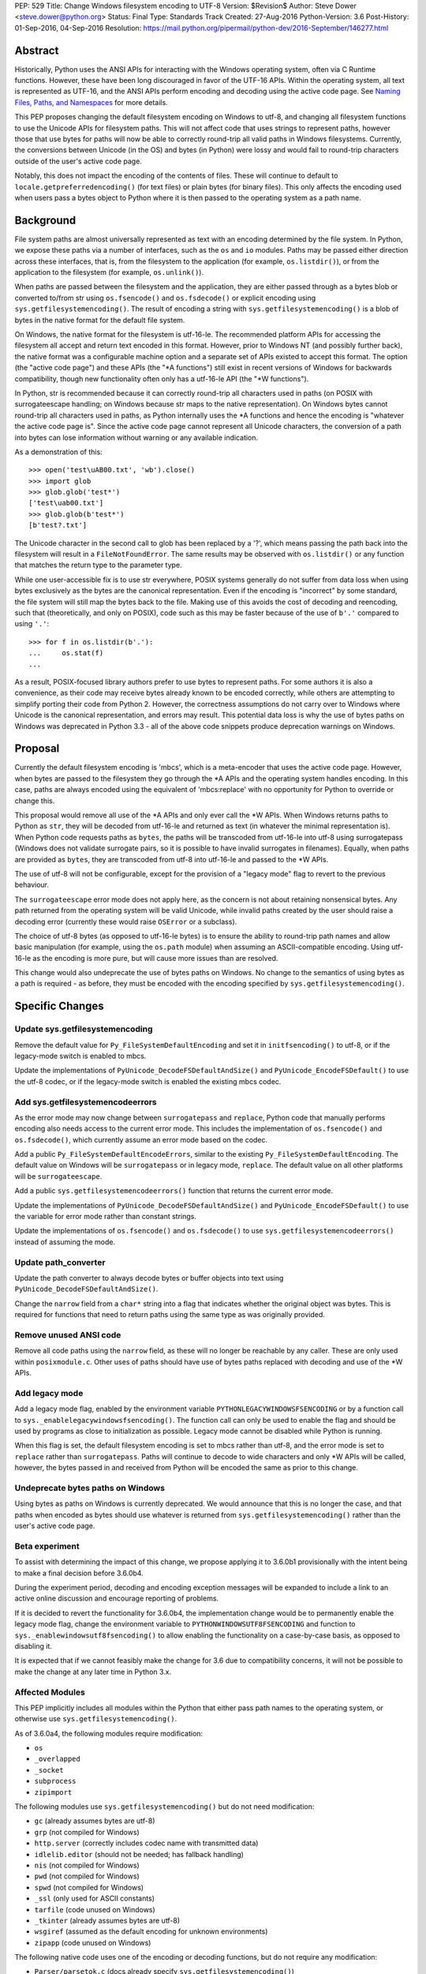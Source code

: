 PEP: 529
Title: Change Windows filesystem encoding to UTF-8
Version: $Revision$
Author: Steve Dower <steve.dower@python.org>
Status: Final
Type: Standards Track
Created: 27-Aug-2016
Python-Version: 3.6
Post-History: 01-Sep-2016, 04-Sep-2016
Resolution: https://mail.python.org/pipermail/python-dev/2016-September/146277.html

Abstract
========

Historically, Python uses the ANSI APIs for interacting with the Windows
operating system, often via C Runtime functions. However, these have been long
discouraged in favor of the UTF-16 APIs. Within the operating system, all text
is represented as UTF-16, and the ANSI APIs perform encoding and decoding using
the active code page. See `Naming Files, Paths, and Namespaces`_ for
more details.

This PEP proposes changing the default filesystem encoding on Windows to utf-8,
and changing all filesystem functions to use the Unicode APIs for filesystem
paths. This will not affect code that uses strings to represent paths, however
those that use bytes for paths will now be able to correctly round-trip all
valid paths in Windows filesystems. Currently, the conversions between Unicode
(in the OS) and bytes (in Python) were lossy and would fail to round-trip
characters outside of the user's active code page.

Notably, this does not impact the encoding of the contents of files. These will
continue to default to ``locale.getpreferredencoding()`` (for text files) or
plain bytes (for binary files). This only affects the encoding used when users
pass a bytes object to Python where it is then passed to the operating system as
a path name.

Background
==========

File system paths are almost universally represented as text with an encoding
determined by the file system. In Python, we expose these paths via a number of
interfaces, such as the ``os`` and ``io`` modules. Paths may be passed either
direction across these interfaces, that is, from the filesystem to the
application (for example, ``os.listdir()``), or from the application to the
filesystem (for example, ``os.unlink()``).

When paths are passed between the filesystem and the application, they are
either passed through as a bytes blob or converted to/from str using
``os.fsencode()`` and ``os.fsdecode()`` or explicit encoding using
``sys.getfilesystemencoding()``. The result of encoding a string with
``sys.getfilesystemencoding()`` is a blob of bytes in the native format for the
default file system.

On Windows, the native format for the filesystem is utf-16-le. The recommended
platform APIs for accessing the filesystem all accept and return text encoded in
this format. However, prior to Windows NT (and possibly further back), the
native format was a configurable machine option and a separate set of APIs
existed to accept this format. The option (the "active code page") and these
APIs (the "\*A functions") still exist in recent versions of Windows for
backwards compatibility, though new functionality often only has a utf-16-le API
(the "\*W functions").

In Python, str is recommended because it can correctly round-trip all characters
used in paths (on POSIX with surrogateescape handling; on Windows because str
maps to the native representation). On Windows bytes cannot round-trip all
characters used in paths, as Python internally uses the \*A functions and hence
the encoding is "whatever the active code page is". Since the active code page
cannot represent all Unicode characters, the conversion of a path into bytes can
lose information without warning or any available indication.

As a demonstration of this::

    >>> open('test\uAB00.txt', 'wb').close()
    >>> import glob
    >>> glob.glob('test*')
    ['test\uab00.txt']
    >>> glob.glob(b'test*')
    [b'test?.txt']

The Unicode character in the second call to glob has been replaced by a '?',
which means passing the path back into the filesystem will result in a
``FileNotFoundError``. The same results may be observed with ``os.listdir()`` or
any function that matches the return type to the parameter type.

While one user-accessible fix is to use str everywhere, POSIX systems generally
do not suffer from data loss when using bytes exclusively as the bytes are the
canonical representation. Even if the encoding is "incorrect" by some standard,
the file system will still map the bytes back to the file. Making use of this
avoids the cost of decoding and reencoding, such that (theoretically, and only
on POSIX), code such as this may be faster because of the use of ``b'.'``
compared to using ``'.'``::

    >>> for f in os.listdir(b'.'):
    ...     os.stat(f)
    ...

As a result, POSIX-focused library authors prefer to use bytes to represent
paths. For some authors it is also a convenience, as their code may receive
bytes already known to be encoded correctly, while others are attempting to
simplify porting their code from Python 2. However, the correctness assumptions
do not carry over to Windows where Unicode is the canonical representation, and
errors may result. This potential data loss is why the use of bytes paths on
Windows was deprecated in Python 3.3 - all of the above code snippets produce
deprecation warnings on Windows.

Proposal
========

Currently the default filesystem encoding is 'mbcs', which is a meta-encoder
that uses the active code page. However, when bytes are passed to the filesystem
they go through the \*A APIs and the operating system handles encoding. In this
case, paths are always encoded using the equivalent of 'mbcs:replace' with no
opportunity for Python to override or change this.

This proposal would remove all use of the \*A APIs and only ever call the \*W
APIs. When Windows returns paths to Python as ``str``, they will be decoded from
utf-16-le and returned as text (in whatever the minimal representation is). When
Python code requests paths as ``bytes``, the paths will be transcoded from
utf-16-le into utf-8 using surrogatepass (Windows does not validate surrogate
pairs, so it is possible to have invalid surrogates in filenames). Equally, when
paths are provided as ``bytes``, they are transcoded from utf-8 into utf-16-le
and passed to the \*W APIs.

The use of utf-8 will not be configurable, except for the provision of a
"legacy mode" flag to revert to the previous behaviour.

The ``surrogateescape`` error mode does not apply here, as the concern is not
about retaining nonsensical bytes. Any path returned from the operating system
will be valid Unicode, while invalid paths created by the user should raise a
decoding error (currently these would raise ``OSError`` or a subclass).

The choice of utf-8 bytes (as opposed to utf-16-le bytes) is to ensure the
ability to round-trip path names and allow basic manipulation (for example,
using the ``os.path`` module) when assuming an ASCII-compatible encoding. Using
utf-16-le as the encoding is more pure, but will cause more issues than are
resolved.

This change would also undeprecate the use of bytes paths on Windows. No change
to the semantics of using bytes as a path is required - as before, they must be
encoded with the encoding specified by ``sys.getfilesystemencoding()``.

Specific Changes
================

Update sys.getfilesystemencoding
--------------------------------

Remove the default value for ``Py_FileSystemDefaultEncoding`` and set it in
``initfsencoding()`` to utf-8, or if the legacy-mode switch is enabled to mbcs.

Update the implementations of ``PyUnicode_DecodeFSDefaultAndSize()`` and
``PyUnicode_EncodeFSDefault()`` to use the utf-8 codec, or if the legacy-mode
switch is enabled the existing mbcs codec.

Add sys.getfilesystemencodeerrors
---------------------------------

As the error mode may now change between ``surrogatepass`` and ``replace``,
Python code that manually performs encoding also needs access to the current
error mode. This includes the implementation of ``os.fsencode()`` and
``os.fsdecode()``, which currently assume an error mode based on the codec.

Add a public ``Py_FileSystemDefaultEncodeErrors``, similar to the existing
``Py_FileSystemDefaultEncoding``. The default value on Windows will be
``surrogatepass`` or in legacy mode, ``replace``. The default value on all other
platforms will be ``surrogateescape``.

Add a public ``sys.getfilesystemencodeerrors()`` function that returns the
current error mode.

Update the implementations of ``PyUnicode_DecodeFSDefaultAndSize()`` and
``PyUnicode_EncodeFSDefault()`` to use the variable for error mode rather than
constant strings.

Update the implementations of ``os.fsencode()`` and ``os.fsdecode()`` to use
``sys.getfilesystemencodeerrors()`` instead of assuming the mode.

Update path_converter
---------------------

Update the path converter to always decode bytes or buffer objects into text
using ``PyUnicode_DecodeFSDefaultAndSize()``.

Change the ``narrow`` field from a ``char*`` string into a flag that indicates
whether the original object was bytes. This is required for functions that need
to return paths using the same type as was originally provided.

Remove unused ANSI code
-----------------------

Remove all code paths using the ``narrow`` field, as these will no longer be
reachable by any caller. These are only used within ``posixmodule.c``. Other
uses of paths should have use of bytes paths replaced with decoding and use of
the \*W APIs.

Add legacy mode
---------------

Add a legacy mode flag, enabled by the environment variable
``PYTHONLEGACYWINDOWSFSENCODING`` or by a function call to
``sys._enablelegacywindowsfsencoding()``. The function call can only be
used to enable the flag and should be used by programs as close to
initialization as possible. Legacy mode cannot be disabled while Python is
running.

When this flag is set, the default filesystem encoding is set to mbcs rather
than utf-8, and the error mode is set to ``replace`` rather than
``surrogatepass``. Paths will continue to decode to wide characters and only \*W
APIs will be called, however, the bytes passed in and received from Python will
be encoded the same as prior to this change.

Undeprecate bytes paths on Windows
----------------------------------

Using bytes as paths on Windows is currently deprecated. We would announce that
this is no longer the case, and that paths when encoded as bytes should use
whatever is returned from ``sys.getfilesystemencoding()`` rather than the user's
active code page.

Beta experiment
---------------

To assist with determining the impact of this change, we propose applying it to
3.6.0b1 provisionally with the intent being to make a final decision before
3.6.0b4.

During the experiment period, decoding and encoding exception messages will be
expanded to include a link to an active online discussion and encourage
reporting of problems.

If it is decided to revert the functionality for 3.6.0b4, the implementation
change would be to permanently enable the legacy mode flag, change the
environment variable to ``PYTHONWINDOWSUTF8FSENCODING`` and function to
``sys._enablewindowsutf8fsencoding()`` to allow enabling the functionality
on a case-by-case basis, as opposed to disabling it.

It is expected that if we cannot feasibly make the change for 3.6 due to
compatibility concerns, it will not be possible to make the change at any later
time in Python 3.x.

Affected Modules
----------------

This PEP implicitly includes all modules within the Python that either pass path
names to the operating system, or otherwise use ``sys.getfilesystemencoding()``.

As of 3.6.0a4, the following modules require modification:

* ``os``
* ``_overlapped``
* ``_socket``
* ``subprocess``
* ``zipimport``

The following modules use ``sys.getfilesystemencoding()`` but do not need
modification:

* ``gc`` (already assumes bytes are utf-8)
* ``grp`` (not compiled for Windows)
* ``http.server`` (correctly includes codec name with transmitted data)
* ``idlelib.editor`` (should not be needed; has fallback handling)
* ``nis`` (not compiled for Windows)
* ``pwd`` (not compiled for Windows)
* ``spwd`` (not compiled for Windows)
* ``_ssl`` (only used for ASCII constants)
* ``tarfile`` (code unused on Windows)
* ``_tkinter`` (already assumes bytes are utf-8)
* ``wsgiref`` (assumed as the default encoding for unknown environments)
* ``zipapp`` (code unused on Windows)

The following native code uses one of the encoding or decoding functions, but do
not require any modification:

* ``Parser/parsetok.c`` (docs already specify ``sys.getfilesystemencoding()``)
* ``Python/ast.c`` (docs already specify ``sys.getfilesystemencoding()``)
* ``Python/compile.c`` (undocumented, but Python filesystem encoding implied)
* ``Python/errors.c`` (docs already specify ``os.fsdecode()``)
* ``Python/fileutils.c`` (code unused on Windows)
* ``Python/future.c`` (undocumented, but Python filesystem encoding implied)
* ``Python/import.c`` (docs already specify utf-8)
* ``Python/importdl.c`` (code unused on Windows)
* ``Python/pythonrun.c`` (docs already specify ``sys.getfilesystemencoding()``)
* ``Python/symtable.c`` (undocumented, but Python filesystem encoding implied)
* ``Python/thread.c`` (code unused on Windows)
* ``Python/traceback.c`` (encodes correctly for comparing strings)
* ``Python/_warnings.c`` (docs already specify ``os.fsdecode()``)

Rejected Alternatives
=====================

Use strict mbcs decoding
------------------------

This is essentially the same as the proposed change, but instead of changing
``sys.getfilesystemencoding()`` to utf-8 it is changed to mbcs (which
dynamically maps to the active code page).

This approach allows the use of new functionality that is only available as \*W
APIs and also detection of encoding/decoding errors. For example, rather than
silently replacing Unicode characters with '?', it would be possible to warn or
fail the operation.

Compared to the proposed fix, this could enable some new functionality but does
not fix any of the problems described initially. New runtime errors may cause
some problems to be more obvious and lead to fixes, provided library maintainers
are interested in supporting Windows and adding a separate code path to treat
filesystem paths as strings.

Making the encoding mbcs without strict errors is equivalent to the legacy-mode
switch being enabled by default. This is a possible course of action if there is
significant breakage of actual code and a need to extend the deprecation period,
but still a desire to have the simplifications to the CPython source.

Make bytes paths an error on Windows
------------------------------------

By preventing the use of bytes paths on Windows completely we prevent users from
hitting encoding issues.

However, the motivation for this PEP is to increase the likelihood that code
written on POSIX will also work correctly on Windows. This alternative would
move the other direction and make such code completely incompatible. As this
does not benefit users in any way, we reject it.

Make bytes paths an error on all platforms
------------------------------------------

By deprecating and then disable the use of bytes paths on all platforms we
prevent users from hitting encoding issues regardless of where the code was
originally written. This would require a full deprecation cycle, as there are
currently no warnings on platforms other than Windows.

This is likely to be seen as a hostile action against Python developers in
general, and as such is rejected at this time.

Code that may break
===================

The following code patterns may break or see different behaviour as a result of
this change. Each of these examples would have been fragile in code intended for
cross-platform use. The suggested fixes demonstrate the most compatible way to
handle path encoding issues across all platforms and across multiple Python
versions.

Note that all of these examples produce deprecation warnings on Python 3.3 and
later.

Not managing encodings across boundaries
----------------------------------------

Code that does not manage encodings when crossing protocol boundaries may
currently be working by chance, but could encounter issues when either encoding
changes. Note that the source of ``filename`` may be any function that returns
a bytes object, as illustrated in a second example below::

    >>> filename = open('filename_in_mbcs.txt', 'rb').read()
    >>> text = open(filename, 'r').read()

To correct this code, the encoding of the bytes in ``filename`` should be
specified, either when reading from the file or before using the value::

    >>> # Fix 1: Open file as text (default encoding)
    >>> filename = open('filename_in_mbcs.txt', 'r').read()
    >>> text = open(filename, 'r').read()

    >>> # Fix 2: Open file as text (explicit encoding)
    >>> filename = open('filename_in_mbcs.txt', 'r', encoding='mbcs').read()
    >>> text = open(filename, 'r').read()

    >>> # Fix 3: Explicitly decode the path
    >>> filename = open('filename_in_mbcs.txt', 'rb').read()
    >>> text = open(filename.decode('mbcs'), 'r').read()

Where the creator of ``filename`` is separated from the user of ``filename``,
the encoding is important information to include::

    >>> some_object.filename = r'C:\Users\Steve\Documents\my_file.txt'.encode('mbcs')

    >>> filename = some_object.filename
    >>> type(filename)
    <class 'bytes'>
    >>> text = open(filename, 'r').read()

To fix this code for best compatibility across operating systems and Python
versions, the filename should be exposed as str::

    >>> # Fix 1: Expose as str
    >>> some_object.filename = r'C:\Users\Steve\Documents\my_file.txt'

    >>> filename = some_object.filename
    >>> type(filename)
    <class 'str'>
    >>> text = open(filename, 'r').read()

Alternatively, the encoding used for the path needs to be made available to the
user. Specifying ``os.fsencode()`` (or ``sys.getfilesystemencoding()``) is an
acceptable choice, or a new attribute could be added with the exact encoding::

    >>> # Fix 2: Use fsencode
    >>> some_object.filename = os.fsencode(r'C:\Users\Steve\Documents\my_file.txt')

    >>> filename = some_object.filename
    >>> type(filename)
    <class 'bytes'>
    >>> text = open(filename, 'r').read()


    >>> # Fix 3: Expose as explicit encoding
    >>> some_object.filename = r'C:\Users\Steve\Documents\my_file.txt'.encode('cp437')
    >>> some_object.filename_encoding = 'cp437'

    >>> filename = some_object.filename
    >>> type(filename)
    <class 'bytes'>
    >>> filename = filename.decode(some_object.filename_encoding)
    >>> type(filename)
    <class 'str'>
    >>> text = open(filename, 'r').read()


Explicitly using 'mbcs'
-----------------------

Code that explicitly encodes text using 'mbcs' before passing to file system
APIs is now passing incorrectly encoded bytes. Note that the source of
``filename`` in this example is not relevant, provided that it is a str::

    >>> filename = open('files.txt', 'r').readline().rstrip()
    >>> text = open(filename.encode('mbcs'), 'r')

To correct this code, the string should be passed without explicit encoding, or
should use ``os.fsencode()``::

    >>> # Fix 1: Do not encode the string
    >>> filename = open('files.txt', 'r').readline().rstrip()
    >>> text = open(filename, 'r')

    >>> # Fix 2: Use correct encoding
    >>> filename = open('files.txt', 'r').readline().rstrip()
    >>> text = open(os.fsencode(filename), 'r')


References
==========

.. _Naming Files, Paths, and Namespaces:
   https://msdn.microsoft.com/en-us/library/windows/desktop/aa365247.aspx

Copyright
=========

This document has been placed in the public domain.
